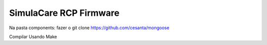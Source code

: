 SimulaCare RCP Firmware
====================

Na pasta components:
fazer o git clone https://github.com/cesanta/mongoose

Compilar Usando Make
